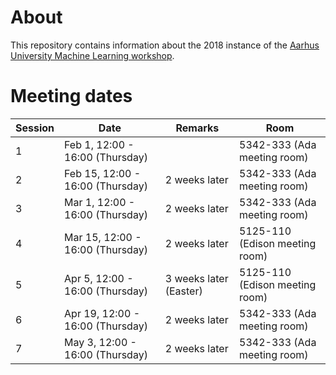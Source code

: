 #+STARTUP: showall

* About

This repository contains information about the 2018 instance of the
[[http://phd.au.dk/gradschools/scienceandtechnology/courses/scientific-courses/kurser-2018/engineering/machine-learning-spring-2018/][Aarhus University Machine Learning workshop]].

* Meeting dates

| Session | Date                             | Remarks                | Room                           |
|---------+----------------------------------+------------------------+--------------------------------|
|       1 | Feb 1, 12:00 - 16:00 (Thursday)  |                        | 5342-333 (Ada meeting room)    |
|       2 | Feb 15, 12:00 - 16:00 (Thursday) | 2 weeks later          | 5342-333 (Ada meeting room)    |
|       3 | Mar 1, 12:00 - 16:00 (Thursday)  | 2 weeks later          | 5342-333 (Ada meeting room)    |
|       4 | Mar 15, 12:00 - 16:00 (Thursday) | 2 weeks later          | 5125-110 (Edison meeting room) |
|       5 | Apr 5, 12:00 - 16:00 (Thursday)  | 3 weeks later (Easter) | 5125-110 (Edison meeting room) |
|       6 | Apr 19, 12:00 - 16:00 (Thursday) | 2 weeks later          | 5342-333 (Ada meeting room)    |
|       7 | May 3, 12:00 - 16:00 (Thursday)  | 2 weeks later          | 5342-333 (Ada meeting room)    |


